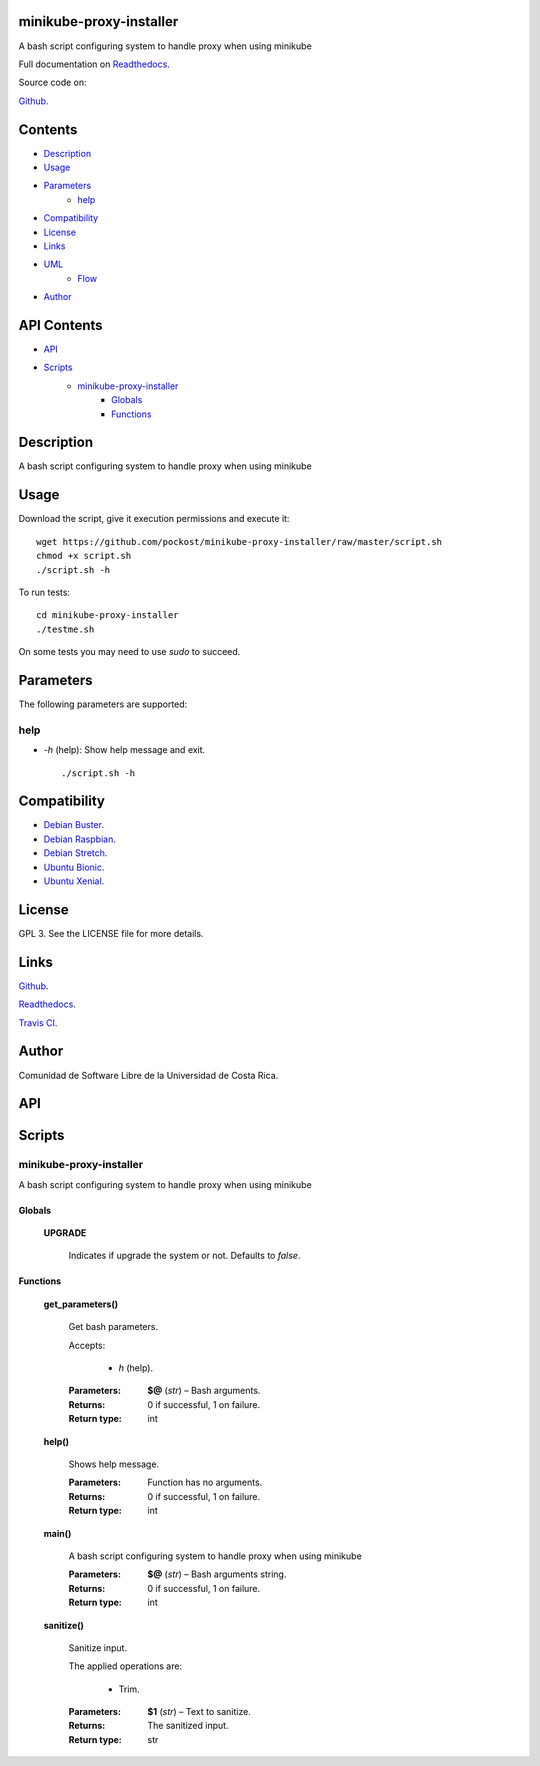 
minikube-proxy-installer
******

.. image:: https://travis-ci.com/pockost/minikube-proxy-installer.svg
   :alt: travis

.. image:: https://readthedocs.org/projects/minikube-proxy-installer/badge
   :alt: readthedocs

A bash script configuring system to handle proxy when using minikube

.. image:: https://git.beta.ucr.ac.cr/pockost/minikube-proxy-installer/raw/master/img/avatar.png
   :alt: avatar

Full documentation on `Readthedocs <https://minikube-proxy-installer.readthedocs.io>`_.

Source code on:

`Github <https://github.com/pockost/minikube-proxy-installer>`_.


Contents
********

* `Description <#Description>`_
* `Usage <#Usage>`_
* `Parameters <#Parameters>`_
   * `help <#help>`_
* `Compatibility <#Compatibility>`_
* `License <#License>`_
* `Links <#Links>`_
* `UML <#UML>`_
   * `Flow <#flow>`_
* `Author <#Author>`_

API Contents
************

* `API <#API>`_
* `Scripts <#scripts>`_
   * `minikube-proxy-installer <#minikube-proxy-installer>`_
      * `Globals <#globals>`_
      * `Functions <#functions>`_

Description
***********

A bash script configuring system to handle proxy when using minikube


Usage
*****

Download the script, give it execution permissions and execute it:

::

   wget https://github.com/pockost/minikube-proxy-installer/raw/master/script.sh
   chmod +x script.sh
   ./script.sh -h

To run tests:

::

   cd minikube-proxy-installer
   ./testme.sh

On some tests you may need to use *sudo* to succeed.


Parameters
**********

The following parameters are supported:


help
====

* *-h* (help): Show help message and exit.

..

   ::

      ./script.sh -h


Compatibility
*************

* `Debian Buster <https://wiki.debian.org/DebianBuster>`_.

* `Debian Raspbian <https://raspbian.org/>`_.

* `Debian Stretch <https://wiki.debian.org/DebianStretch>`_.

* `Ubuntu Bionic <http://releases.ubuntu.com/18.04/>`_.

* `Ubuntu Xenial <http://releases.ubuntu.com/16.04/>`_.


License
*******

GPL 3. See the LICENSE file for more details.


Links
*****

`Github <https://github.com/pockost/minikube-proxy-installer>`_.

`Readthedocs <https://minikube-proxy-installer.readthedocs.io>`_.

`Travis CI <https://travis-ci.com/pockost/minikube-proxy-installer>`_.


Author
******

.. image:: https://git.beta.ucr.ac.cr/pockost/minikube-proxy-installer/raw/master/img/author.png
   :alt: author

Comunidad de Software Libre de la Universidad de Costa Rica.


API
***


Scripts
*******


**minikube-proxy-installer**
==========

A bash script configuring system to handle proxy when using minikube


Globals
-------

..

   **UPGRADE**

   ..

      Indicates if upgrade the system or not. Defaults to *false*.


Functions
---------

..

   **get_parameters()**

   ..

      Get bash parameters.

      Accepts:

      ..

         * *h* (help).

      :Parameters:
         **$@** (*str*) – Bash arguments.

      :Returns:
         0 if successful, 1 on failure.

      :Return type:
         int

   **help()**

   ..

      Shows help message.

      :Parameters:
         Function has no arguments.

      :Returns:
         0 if successful, 1 on failure.

      :Return type:
         int

   **main()**

   ..

      A bash script configuring system to handle proxy when using minikube

      :Parameters:
         **$@** (*str*) – Bash arguments string.

      :Returns:
         0 if successful, 1 on failure.

      :Return type:
         int

   **sanitize()**

   ..

      Sanitize input.

      The applied operations are:

      ..

         * Trim.

      :Parameters:
         **$1** (*str*) – Text to sanitize.

      :Returns:
         The sanitized input.

      :Return type:
         str

